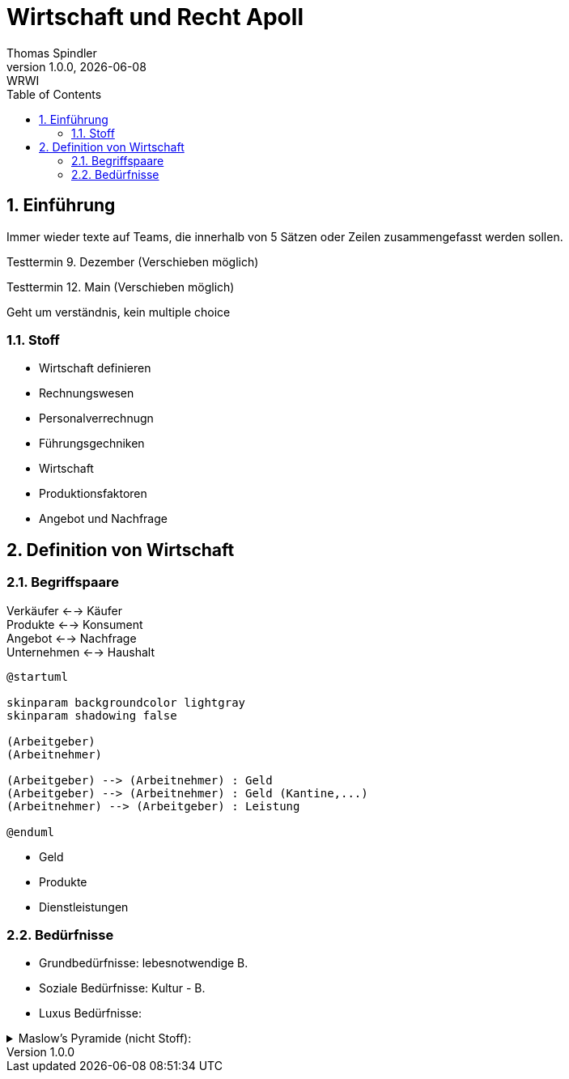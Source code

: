 = Wirtschaft und Recht Apoll
Thomas Spindler
1.0.0, {docdate}: WRWI
ifndef::imagesdir[:imagesdir: images]
:icons: font
:sectnums:    // Nummerierung der Überschriften / section numbering
:stylesheet: ../css/dark.css
:toc: left

== Einführung

Immer wieder texte auf Teams, die innerhalb von 5 Sätzen oder Zeilen zusammengefasst werden sollen.

Testtermin 9. Dezember (Verschieben möglich)

Testtermin 12. Main (Verschieben möglich)

Geht um verständnis, kein multiple choice

=== Stoff

* Wirtschaft definieren
* Rechnungswesen
* Personalverrechnugn
* Führungsgechniken
* Wirtschaft
* Produktionsfaktoren
* Angebot und Nachfrage

== Definition von Wirtschaft

=== Begriffspaare

Verkäufer <--> Käufer +
Produkte <--> Konsument +
Angebot <--> Nachfrage +
Unternehmen <--> Haushalt

[plantuml, ag-an]
----
@startuml

skinparam backgroundcolor lightgray
skinparam shadowing false

(Arbeitgeber)
(Arbeitnehmer)

(Arbeitgeber) --> (Arbeitnehmer) : Geld
(Arbeitgeber) --> (Arbeitnehmer) : Geld (Kantine,...)
(Arbeitnehmer) --> (Arbeitgeber) : Leistung

@enduml
----

* Geld
* Produkte
* Dienstleistungen

=== Bedürfnisse

* Grundbedürfnisse: lebesnotwendige B.
* Soziale Bedürfnisse: Kultur - B.
* Luxus Bedürfnisse:

.Maslow's Pyramide (nicht Stoff):
[%collapsible]
====
image::maslows-pyramide.png[maslows's pyramide, 300, 300]
====
